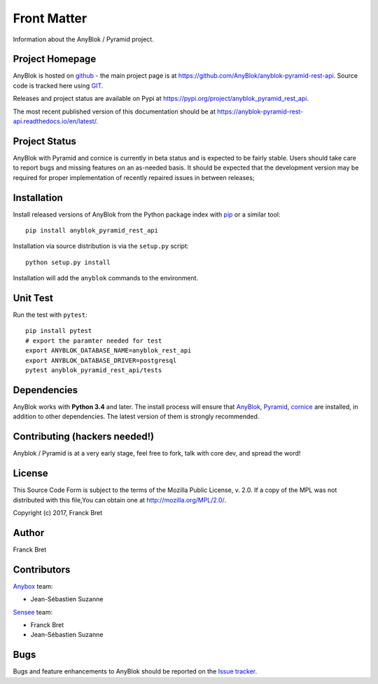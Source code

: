 .. This file is a part of the AnyBlok / Pyramid project
..
..    Copyright (C) 2019 Jean-Sebastien SUZANNE <js.suzanne@gmail.com>
..
.. This Source Code Form is subject to the terms of the Mozilla Public License,
.. v. 2.0. If a copy of the MPL was not distributed with this file,You can
.. obtain one at http://mozilla.org/MPL/2.0/.

Front Matter
============

Information about the AnyBlok / Pyramid project.

Project Homepage
----------------

AnyBlok is hosted on `github <http://github.com>`_ - the main project
page is at https://github.com/AnyBlok/anyblok-pyramid-rest-api. Source code is
tracked here using `GIT <https://git-scm.com>`_.

Releases and project status are available on Pypi at
https://pypi.org/project/anyblok_pyramid_rest_api.

The most recent published version of this documentation should be at
https://anyblok-pyramid-rest-api.readthedocs.io/en/latest/.

Project Status
--------------

AnyBlok with Pyramid and cornice is currently in beta status and is expected to be fairly
stable.   Users should take care to report bugs and missing features on an as-needed
basis.  It should be expected that the development version may be required
for proper implementation of recently repaired issues in between releases;

Installation
------------

Install released versions of AnyBlok from the Python package index with
`pip <http://pypi.python.org/pypi/pip>`_ or a similar tool::

    pip install anyblok_pyramid_rest_api

Installation via source distribution is via the ``setup.py`` script::

    python setup.py install

Installation will add the ``anyblok`` commands to the environment.

Unit Test
---------

Run the test with ``pytest``::

    pip install pytest
    # export the paramter needed for test
    export ANYBLOK_DATABASE_NAME=anyblok_rest_api
    export ANYBLOK_DATABASE_DRIVER=postgresql
    pytest anyblok_pyramid_rest_api/tests

Dependencies
------------

AnyBlok works with **Python 3.4** and later. The install process will
ensure that `AnyBlok <http://doc.anyblok.org>`_,
`Pyramid <http://pyramid.readthedocs.org/>`_, 
`cornice <https://cornice.readthedocs.io/en/latest/>`_ are installed, in addition to
other dependencies. The latest version of them is strongly recommended.


Contributing (hackers needed!)
------------------------------

Anyblok / Pyramid is at a very early stage, feel free to fork, talk with core
dev, and spread the word!

License
-------

This Source Code Form is subject to the terms of the Mozilla Public License,
v. 2.0. If a copy of the MPL was not distributed with this file,You can
obtain one at http://mozilla.org/MPL/2.0/.

Copyright (c) 2017, Franck Bret

Author
------

Franck Bret

Contributors
------------

`Anybox <http://anybox.fr>`_ team:

* Jean-Sébastien Suzanne

`Sensee <http://sensee.com>`_ team:

* Franck Bret
* Jean-Sébastien Suzanne


Bugs
----

Bugs and feature enhancements to AnyBlok should be reported on the `Issue
tracker <https://github.com/AnyBlok/anyblok-pyramid-rest-api/issues>`_.
